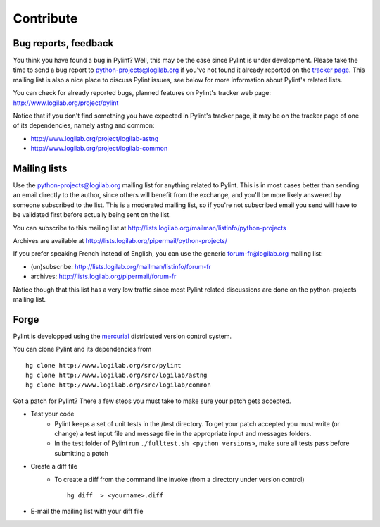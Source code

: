 .. -*- coding: utf-8 -*-

============
 Contribute
============

Bug reports, feedback
---------------------

You think you have found a bug in Pylint? Well, this may be the case
since Pylint is under development. Please take the time to send a bug
report to python-projects@logilab.org if you've not found it already reported on
the `tracker page`_. This mailing list is also a nice place to
discuss Pylint issues, see below for more information about Pylint's related
lists.

You can check for already reported bugs, planned features on Pylint's tracker
web page: http://www.logilab.org/project/pylint

Notice that if you don't find something you have expected in Pylint's
tracker page, it may be on the tracker page of one of its dependencies, namely
astng and common:

* http://www.logilab.org/project/logilab-astng
* http://www.logilab.org/project/logilab-common

.. _`tracker page`: http://www.logilab.org/project/pylint

Mailing lists
-------------

Use the python-projects@logilab.org mailing list for anything related
to Pylint. This is in most cases better than sending an email directly
to the author, since others will benefit from the exchange, and you'll
be more likely answered by someone subscribed to the list. This is a
moderated mailing list, so if you're not subscribed email you send will have to
be validated first before actually being sent on the list.

You can subscribe to this mailing list at
http://lists.logilab.org/mailman/listinfo/python-projects

Archives are available at
http://lists.logilab.org/pipermail/python-projects/

If you prefer speaking French instead of English, you can use the
generic forum-fr@logilab.org mailing list:

* (un)subscribe: http://lists.logilab.org/mailman/listinfo/forum-fr
* archives: http://lists.logilab.org/pipermail/forum-fr

Notice though that this list has a very low traffic since most Pylint related
discussions are done on the python-projects mailing list.


Forge
-----

Pylint is developped using the mercurial_ distributed version control system.

You can clone Pylint and its dependencies from ::

  hg clone http://www.logilab.org/src/pylint
  hg clone http://www.logilab.org/src/logilab/astng
  hg clone http://www.logilab.org/src/logilab/common

.. _mercurial: http://www.selenic.com/mercurial/

Got a patch for Pylint?  There a few steps you must take to make sure your
patch gets accepted.

* Test your code
    * Pylint keeps a set of unit tests in the /test directory. To get your
      patch accepted you must write (or change) a test input file and message
      file in the appropriate input and messages folders.
    * In the test folder of Pylint run ``./fulltest.sh <python versions>``, make sure
      all tests pass before submitting a patch
* Create a diff file
    * To create a diff from the command line invoke (from a directory under
      version control) ::

            hg diff  > <yourname>.diff

* E-mail the mailing list with your diff file
